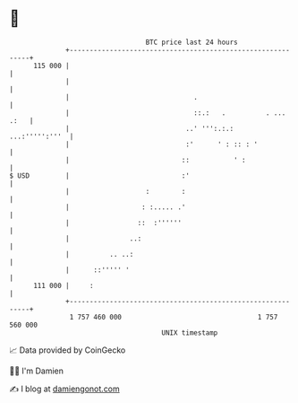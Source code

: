 * 👋

#+begin_example
                                     BTC price last 24 hours                    
                 +------------------------------------------------------------+ 
         115 000 |                                                            | 
                 |                                                            | 
                 |                               .                            | 
                 |                               ::.:   .          . ... .:   | 
                 |                             ..' ''':.:.:    ...:''''':'''  | 
                 |                             :'      ' : :: : '             | 
                 |                            ::           ' :                | 
   $ USD         |                            :'                              | 
                 |                   :        :                               | 
                 |                  : :..... .'                               | 
                 |                 ::  :''''''                                | 
                 |               ..:                                          | 
                 |          .. ..:                                            | 
                 |      ::''''' '                                             | 
         111 000 |     :                                                      | 
                 +------------------------------------------------------------+ 
                  1 757 460 000                                  1 757 560 000  
                                         UNIX timestamp                         
#+end_example
📈 Data provided by CoinGecko

🧑‍💻 I'm Damien

✍️ I blog at [[https://www.damiengonot.com][damiengonot.com]]
